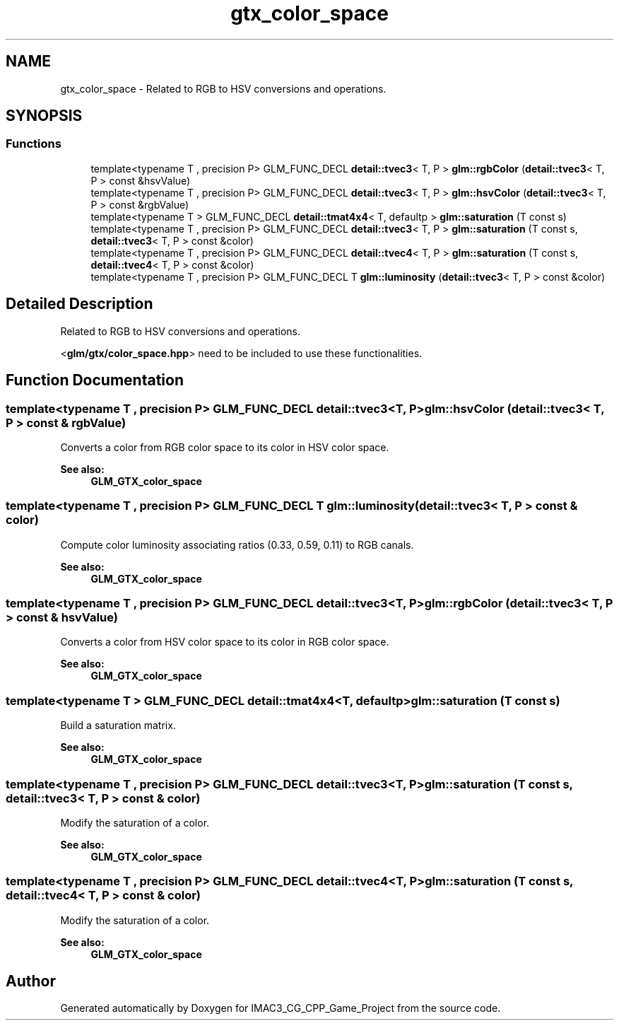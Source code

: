 .TH "gtx_color_space" 3 "Fri Dec 14 2018" "IMAC3_CG_CPP_Game_Project" \" -*- nroff -*-
.ad l
.nh
.SH NAME
gtx_color_space \- Related to RGB to HSV conversions and operations\&.  

.SH SYNOPSIS
.br
.PP
.SS "Functions"

.in +1c
.ti -1c
.RI "template<typename T , precision P> GLM_FUNC_DECL \fBdetail::tvec3\fP< T, P > \fBglm::rgbColor\fP (\fBdetail::tvec3\fP< T, P > const &hsvValue)"
.br
.ti -1c
.RI "template<typename T , precision P> GLM_FUNC_DECL \fBdetail::tvec3\fP< T, P > \fBglm::hsvColor\fP (\fBdetail::tvec3\fP< T, P > const &rgbValue)"
.br
.ti -1c
.RI "template<typename T > GLM_FUNC_DECL \fBdetail::tmat4x4\fP< T, defaultp > \fBglm::saturation\fP (T const s)"
.br
.ti -1c
.RI "template<typename T , precision P> GLM_FUNC_DECL \fBdetail::tvec3\fP< T, P > \fBglm::saturation\fP (T const s, \fBdetail::tvec3\fP< T, P > const &color)"
.br
.ti -1c
.RI "template<typename T , precision P> GLM_FUNC_DECL \fBdetail::tvec4\fP< T, P > \fBglm::saturation\fP (T const s, \fBdetail::tvec4\fP< T, P > const &color)"
.br
.ti -1c
.RI "template<typename T , precision P> GLM_FUNC_DECL T \fBglm::luminosity\fP (\fBdetail::tvec3\fP< T, P > const &color)"
.br
.in -1c
.SH "Detailed Description"
.PP 
Related to RGB to HSV conversions and operations\&. 

<\fBglm/gtx/color_space\&.hpp\fP> need to be included to use these functionalities\&. 
.SH "Function Documentation"
.PP 
.SS "template<typename T , precision P> GLM_FUNC_DECL \fBdetail::tvec3\fP<T, P> glm::hsvColor (\fBdetail::tvec3\fP< T, P > const & rgbValue)"
Converts a color from RGB color space to its color in HSV color space\&. 
.PP
\fBSee also:\fP
.RS 4
\fBGLM_GTX_color_space\fP 
.RE
.PP

.SS "template<typename T , precision P> GLM_FUNC_DECL T glm::luminosity (\fBdetail::tvec3\fP< T, P > const & color)"
Compute color luminosity associating ratios (0\&.33, 0\&.59, 0\&.11) to RGB canals\&. 
.PP
\fBSee also:\fP
.RS 4
\fBGLM_GTX_color_space\fP 
.RE
.PP

.SS "template<typename T , precision P> GLM_FUNC_DECL \fBdetail::tvec3\fP<T, P> glm::rgbColor (\fBdetail::tvec3\fP< T, P > const & hsvValue)"
Converts a color from HSV color space to its color in RGB color space\&. 
.PP
\fBSee also:\fP
.RS 4
\fBGLM_GTX_color_space\fP 
.RE
.PP

.SS "template<typename T > GLM_FUNC_DECL \fBdetail::tmat4x4\fP<T, defaultp> glm::saturation (T const s)"
Build a saturation matrix\&. 
.PP
\fBSee also:\fP
.RS 4
\fBGLM_GTX_color_space\fP 
.RE
.PP

.SS "template<typename T , precision P> GLM_FUNC_DECL \fBdetail::tvec3\fP<T, P> glm::saturation (T const s, \fBdetail::tvec3\fP< T, P > const & color)"
Modify the saturation of a color\&. 
.PP
\fBSee also:\fP
.RS 4
\fBGLM_GTX_color_space\fP 
.RE
.PP

.SS "template<typename T , precision P> GLM_FUNC_DECL \fBdetail::tvec4\fP<T, P> glm::saturation (T const s, \fBdetail::tvec4\fP< T, P > const & color)"
Modify the saturation of a color\&. 
.PP
\fBSee also:\fP
.RS 4
\fBGLM_GTX_color_space\fP 
.RE
.PP

.SH "Author"
.PP 
Generated automatically by Doxygen for IMAC3_CG_CPP_Game_Project from the source code\&.
